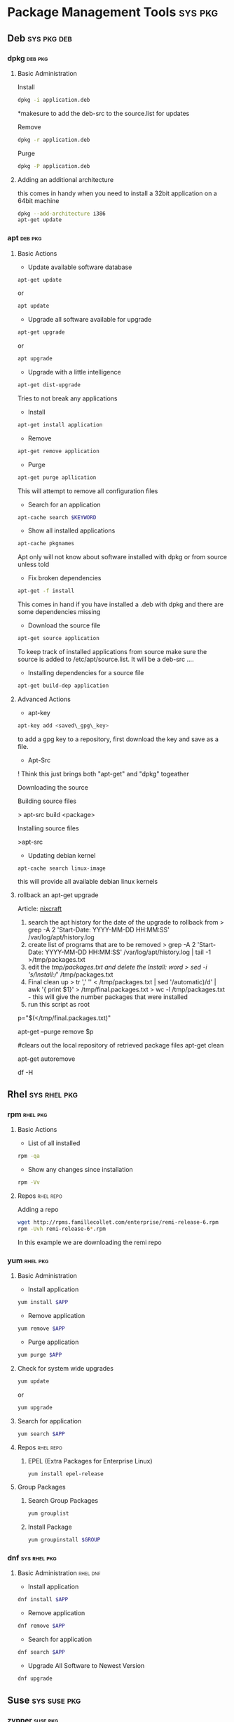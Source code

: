 #+TAGS: sys pkg


* Package Management Tools					    :sys:pkg:
** Deb								:sys:pkg:deb:
*** dpkg							    :deb:pkg:
**** Basic Administration
Install
#+BEGIN_SRC sh
dpkg -i application.deb
#+END_SRC
*makesure to add the deb-src to the source.list for updates

Remove
#+BEGIN_SRC sh
dpkg -r application.deb
#+END_SRC

Purge
#+BEGIN_SRC sh
dpkg -P application.deb
#+END_SRC

**** Adding an additional architecture
this comes in handy when you need to install a 32bit application on a
64bit machine
#+BEGIN_SRC sh
dpkg --add-architecture i386
apt-get update
#+END_SRC

*** apt								    :deb:pkg:
**** Basic Actions
+ Update available software database
#+BEGIN_SRC sh
apt-get update
#+END_SRC
or
#+BEGIN_SRC sh
apt update
#+END_SRC

+ Upgrade all software available for upgrade
#+BEGIN_SRC sh
apt-get upgrade
#+END_SRC
or
#+BEGIN_SRC sh
apt upgrade
#+END_SRC

+ Upgrade with a little intelligence
#+BEGIN_SRC sh
apt-get dist-upgrade
#+END_SRC
Tries to not break any applications

+ Install
#+BEGIN_SRC sh
apt-get install application
#+END_SRC

+ Remove
#+BEGIN_SRC sh
apt-get remove application
#+END_SRC

+ Purge
#+BEGIN_SRC sh
apt-get purge apllication
#+END_SRC
This will attempt to remove all configuration files

+ Search for an application
#+BEGIN_SRC sh
apt-cache search $KEYWORD
#+END_SRC

+ Show all installed applications
#+BEGIN_SRC sh
apt-cache pkgnames
#+END_SRC
Apt only will not know about software installed with dpkg or from source
unless told

+ Fix broken dependencies
#+BEGIN_SRC sh
apt-get -f install
#+END_SRC
This comes in hand if you have installed a .deb with dpkg and there are
some dependencies missing

+ Download the source file
#+BEGIN_SRC sh
apt-get source application
#+END_SRC
To keep track of installed applications from source make sure the source
is added to /etc/apt/source.list. It will be a deb-src ....

+ Installing dependencies for a source file
#+BEGIN_SRC sh
apt-get build-dep application
#+END_SRC

**** Advanced Actions
+ apt-key
#+BEGIN_SRC sh
apt-key add <saved\_gpg\_key>
#+END_SRC
to add a gpg key to a repository, first download the key and save as a
file.

+ Apt-Src

! Think this just brings both "apt-get" and "dpkg" togeather

Downloading the source

Building source files

> apt-src build <package>

Installing source files

>apt-src

+ Updating debian kernel
#+BEGIN_SRC 
apt-cache search linux-image
#+END_SRC
this will provide all available debian linux kernels

**** rollback an apt-get upgrade
Article: [[https://www.cyberciti.biz/howto/debian-linux/ubuntu-linux-rollback-an-apt-get-upgrade/][nixcraft]]
1. search the apt history for the date of the upgrade to rollback from
  > grep -A 2 'Start-Date: YYYY-MM-DD HH:MM:SS' /var/log/apt/history.log
2. create list of programs that are to be removed
  > grep -A 2 'Start-Date: YYYY-MM-DD HH:MM:SS' /var/log/apt/history.log | tail -1 >/tmp/packages.txt
3. edit the /tmp/packages.txt and delete the Install: word
  > sed -i 's/Install://' /tmp/packages.txt
4. Final clean up
  > tr ',' '\n' < /tmp/packages.txt | sed '/automatic)/d' | awk '{ print $1}' > /tmp/final.packages.txt
  > wc -l /tmp/packages.txt - this will give the number packages that were installed
5. run this script as root
# Run as root
# Store packages name in $p
p="$(</tmp/final.packages.txt)"
 
# Nuke it
apt-get --purge remove $p
 
#clears out the local repository of retrieved package files
apt-get clean
 
# Just in case ...
apt-get autoremove
 
# Verify disk space
df -H

** Rhel							       :sys:rhel:pkg:
*** rpm								   :rhel:pkg:
**** Basic Actions
+ List of all installed
#+BEGIN_SRC sh
rpm -qa
#+END_SRC

+ Show any changes since installation
#+BEGIN_SRC sh
rpm -Vv
#+END_SRC
**** Repos							  :rhel:repo:
Adding a repo
#+BEGIN_SRC sh
wget http://rpms.famillecollet.com/enterprise/remi-release-6.rpm
rpm -Uvh remi-release-6*.rpm
#+END_SRC
In this example we are downloading the remi repo
*** yum								   :rhel:pkg:
**** Basic Administration
- Install application
#+BEGIN_SRC sh
yum install $APP
#+END_SRC

- Remove application
#+BEGIN_SRC sh
yum remove $APP
#+END_SRC

- Purge application
#+BEGIN_SRC sh
yum purge $APP
#+END_SRC

**** Check for system wide upgrades
#+BEGIN_SRC sh
yum update
#+END_SRC
or
#+BEGIN_SRC sh
yum upgrade
#+END_SRC

**** Search for application
#+BEGIN_SRC sh
yum search $APP
#+END_SRC

**** Repos							  :rhel:repo:
***** EPEL (Extra Packages for Enterprise Linux)
#+BEGIN_SRC sh
yum install epel-release
#+END_SRC

**** Group Packages
***** Search Group Packages
#+BEGIN_SRC sh
yum grouplist
#+END_SRC

***** Install Package
#+BEGIN_SRC sh
yum groupinstall $GROUP 
#+END_SRC

*** dnf							       :sys:rhel:pkg:
**** Basic Administration					   :rhel:dnf:
- Install application
#+BEGIN_SRC sh
dnf install $APP
#+END_SRC

- Remove application
#+BEGIN_SRC sh
dnf remove $APP
#+END_SRC

- Search for application
#+BEGIN_SRC sh
dnf search $APP
#+END_SRC

- Upgrade All Software to Newest Version
#+BEGIN_SRC sh
dnf upgrade
#+END_SRC
** Suse							       :sys:suse:pkg:
*** zypper							   :suse:pkg:
** Arch							       :sys:arch:pkg:
*** pacman							   :arch:pkg:
*** yaourt							   :arch:pkg:
